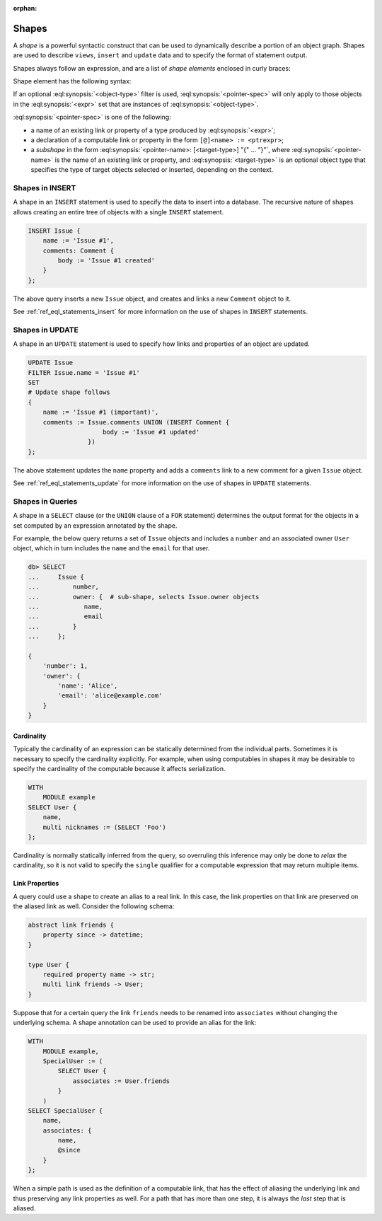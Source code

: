 :orphan:

.. _ref_eql_expr_shapes:

======
Shapes
======

A *shape* is a powerful syntactic construct that can be used to dynamically
describe a portion of an object graph.  Shapes are used to describe
``views``, ``insert`` and ``update`` data and to specify the format of
statement output.

Shapes always follow an expression, and are a list of *shape elements*
enclosed in curly braces:

.. eql:synopsis::

    <expr> "{"
        <shape_element> [, ...]
    "}"


Shape element has the following syntax:

.. eql:synopsis::

    [ "[" IS <object-type> "]" ] <pointer-spec>

If an optional :eql:synopsis:`<object-type>` filter is used,
:eql:synopsis:`<pointer-spec>` will only apply to those objects in
the :eql:synopsis:`<expr>` set that are instances of
:eql:synopsis:`<object-type>`.

:eql:synopsis:`<pointer-spec>` is one of the following:

- a name of an existing link or property of a type produced
  by :eql:synopsis:`<expr>`;

- a declaration of a computable link or property in the form
  ``[@]<name> := <ptrexpr>``;

- a *subshape* in the form
  :eql:synopsis:`<pointer-name>: [<target-type>] "{" ... "}"`, where
  :eql:synopsis:`<pointer-name>` is the name of an existing link or property,
  and :eql:synopsis:`<target-type>` is an optional object type
  that specifies the type of target objects selected or inserted,
  depending on the context.


.. _ref_eql_expr_shapes_insert:

Shapes in INSERT
================

A shape in an ``INSERT`` statement is used to specify the data to insert
into a database.  The recursive nature of shapes allows creating an entire
tree of objects with a single ``INSERT`` statement.

.. code-block:: edgeql

    INSERT Issue {
        name := 'Issue #1',
        comments: Comment {
            body := 'Issue #1 created'
        }
    };

The above query inserts a new ``Issue`` object, and creates and links a new
``Comment`` object to it.

See :ref:`ref_eql_statements_insert` for more information on the use of
shapes in ``INSERT`` statements.


.. _ref_eql_expr_shapes_update:

Shapes in UPDATE
================

A shape in an ``UPDATE`` statement is used to specify how links and properties
of an object are updated.

.. code-block:: edgeql

    UPDATE Issue
    FILTER Issue.name = 'Issue #1'
    SET
    # Update shape follows
    {
        name := 'Issue #1 (important)',
        comments := Issue.comments UNION (INSERT Comment {
                        body := 'Issue #1 updated'
                    })
    };

The above statement updates the ``name`` property and adds a ``comments`` link
to a new comment for a given ``Issue`` object.

See :ref:`ref_eql_statements_update` for more information on the use of
shapes in ``UPDATE`` statements.


Shapes in Queries
=================

A shape in a ``SELECT`` clause (or the ``UNION`` clause of a
``FOR`` statement) determines the output format for the objects in a set
computed by an expression annotated by the shape.

For example, the below query returns a set of ``Issue`` objects and includes
a ``number`` and an associated owner ``User`` object, which in turn includes
the ``name`` and the ``email`` for that user.

.. code-block:: edgeql-repl

    db> SELECT
    ...     Issue {
    ...         number,
    ...         owner: {  # sub-shape, selects Issue.owner objects
    ...            name,
    ...            email
    ...         }
    ...     };

    {
        'number': 1,
        'owner': {
            'name': 'Alice',
            'email': 'alice@example.com'
        }
    }


Cardinality
+++++++++++

Typically the cardinality of an expression can be statically
determined from the individual parts. Sometimes it is necessary to
specify the cardinality explicitly. For example, when using
computables in shapes it may be desirable to specify the cardinality
of the computable because it affects serialization.

.. code-block:: edgeql

    WITH
        MODULE example
    SELECT User {
        name,
        multi nicknames := (SELECT 'Foo')
    };

Cardinality is normally statically inferred from the query, so
overruling this inference may only be done to *relax* the cardinality,
so it is not valid to specify the ``single`` qualifier for a computable
expression that may return multiple items.


Link Properties
+++++++++++++++

A query could use a shape to create an alias to a real link. In this
case, the link properties on that link are preserved on the aliased
link as well. Consider the following schema:

.. code-block:: sdl

    abstract link friends {
        property since -> datetime;
    }

    type User {
        required property name -> str;
        multi link friends -> User;
    }


Suppose that for a certain query the link ``friends`` needs to be
renamed into ``associates`` without changing the underlying schema. A
shape annotation can be used to provide an alias for the link:

.. code-block:: edgeql

    WITH
        MODULE example,
        SpecialUser := (
            SELECT User {
                associates := User.friends
            }
        )
    SELECT SpecialUser {
        name,
        associates: {
            name,
            @since
        }
    };

When a simple path is used as the definition of a computable link,
that has the effect of aliasing the underlying link and thus
preserving any link properties as well. For a path that has more than
one step, it is always the *last* step that is aliased.
